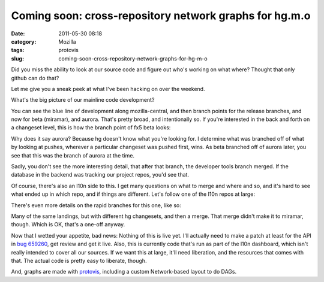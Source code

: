 Coming soon: cross-repository network graphs for hg.m.o
#######################################################
:date: 2011-05-30 08:18
:category: Mozilla
:tags: protovis
:slug: coming-soon-cross-repository-network-graphs-for-hg-m-o

Did you miss the ability to look at our source code and figure out who's working on what where? Thought that only github can do that?

Let me give you a sneak peek at what I've been hacking on over the weekend.

What's the big picture of our mainline code development?

|branched repos of mozilla-central|

You can see the blue line of development along mozilla-central, and then branch points for the release branches, and now for beta (miramar), and aurora. That's pretty broad, and intentionally so. If you're interested in the back and forth on a changeset level, this is how the branch point of fx5 beta looks:

|changesets around the fx5 beta branch point|

Why does it say aurora? Because hg doesn't know what you're looking for. I determine what was branched off of what by looking at pushes, wherever a particular changeset was pushed first, wins. As beta branched off of aurora later, you see that this was the branch of aurora at the time.

Sadly, you don't see the more interesting detail, that after that branch, the developer tools branch merged. If the database in the backend was tracking our project repos, you'd see that.

Of course, there's also an l10n side to this. I get many questions on what to merge and where and so, and it's hard to see what ended up in which repo, and if things are different. Let's follow one of the l10n repos at large:

|branched repositories of Japanese|

There's even more details on the rapid branches for this one, like so:

|changesets around the Japanese fx5 beta branch|

Many of the same landings, but with different hg changesets, and then a merge. That merge didn't make it to miramar, though. Which is OK, that's a one-off anyway.

Now that I wetted your appetite, bad news: Nothing of this is live yet. I'll actually need to make a patch at least for the API in `bug 659260 <https://bugzilla.mozilla.org/show_bug.cgi?id=659260>`__, get review and get it live. Also, this is currently code that's run as part of the l10n dashboard, which isn't really intended to cover all our sources. If we want this at large, it'll need liberation, and the resources that comes with that. The actual code is pretty easy to liberate, though.

And, graphs are made with `protovis <http://vis.stanford.edu/protovis/>`__, including a custom Network-based layout to do DAGs.

.. |branched repos of mozilla-central| image:: http://farm6.static.flickr.com/5266/5775953417_4a916235f7.jpg
   :width: 500px
   :height: 270px
   :target: http://www.flickr.com/photos/axelhecht/5775953417/
.. |changesets around the fx5 beta branch point| image:: http://farm3.static.flickr.com/2402/5775953715_7fcd4bb97f.jpg
   :width: 500px
   :height: 207px
   :target: http://www.flickr.com/photos/axelhecht/5775953715/
.. |branched repositories of Japanese| image:: http://farm6.static.flickr.com/5185/5775953123_28e98e1bea.jpg
   :width: 500px
   :height: 302px
   :target: http://www.flickr.com/photos/axelhecht/5775953123/
.. |changesets around the Japanese fx5 beta branch| image:: http://farm3.static.flickr.com/2745/5776494358_3d4a01c25d.jpg
   :width: 500px
   :height: 308px
   :target: http://www.flickr.com/photos/axelhecht/5776494358/
